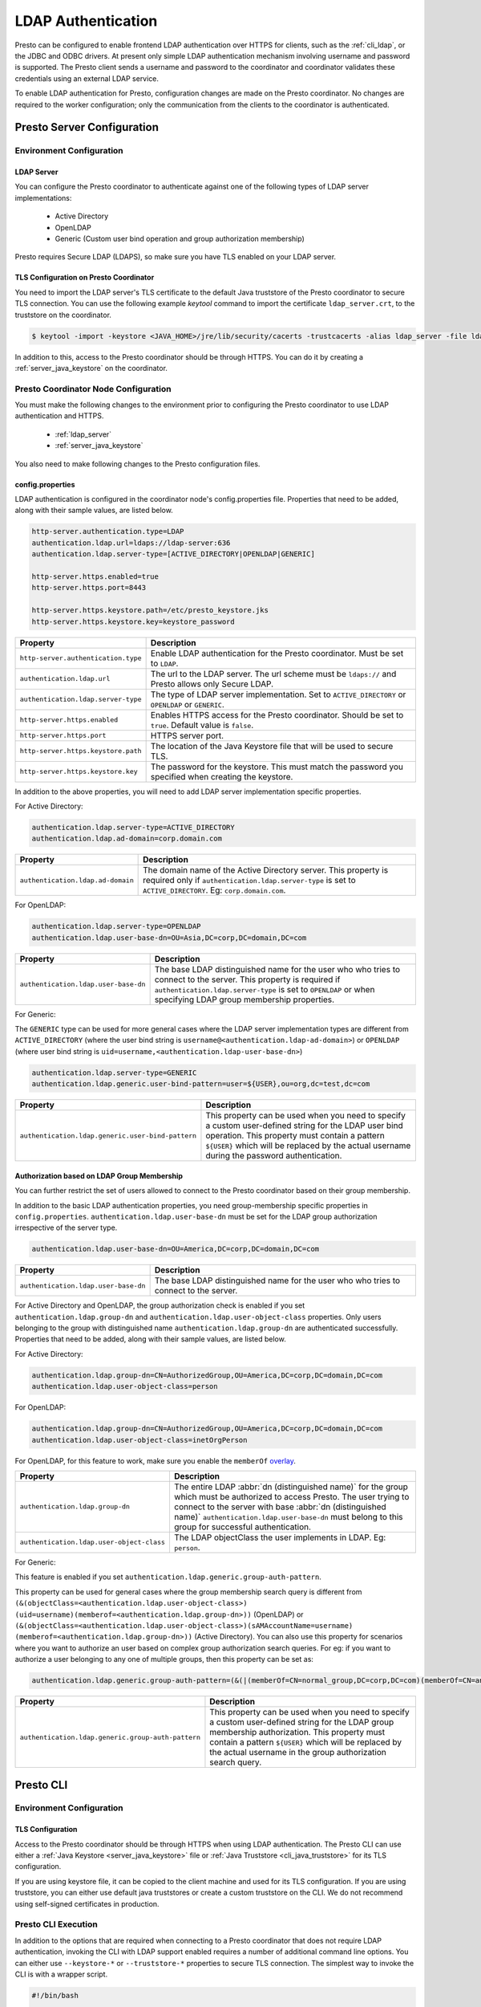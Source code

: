 ===================
LDAP Authentication
===================

Presto can be configured to enable frontend LDAP authentication over
HTTPS for clients, such as the :ref:`cli_ldap`, or the JDBC and ODBC
drivers. At present only simple LDAP authentication mechanism involving
username and password is supported. The Presto client sends a username 
and password to the coordinator and coordinator validates these
credentials using an external LDAP service.

To enable LDAP authentication for Presto, configuration changes are made on
the Presto coordinator. No changes are required to the worker configuration;
only the communication from the clients to the coordinator is authenticated.

Presto Server Configuration
---------------------------

Environment Configuration
^^^^^^^^^^^^^^^^^^^^^^^^^

.. _ldap_server:

LDAP Server
~~~~~~~~~~~

You can configure the Presto coordinator to authenticate against one
of the following types of LDAP server implementations:

    * Active Directory
    * OpenLDAP
    * Generic (Custom user bind operation and group authorization membership)

Presto requires Secure LDAP (LDAPS), so make sure you have TLS
enabled on your LDAP server.

TLS Configuration on Presto Coordinator
~~~~~~~~~~~~~~~~~~~~~~~~~~~~~~~~~~~~~~~

You need to import the LDAP server's TLS certificate to the default Java
truststore of the Presto coordinator to secure TLS connection. You can use
the following example `keytool` command to import the certificate
``ldap_server.crt``, to the truststore on the coordinator.

.. code-block:: none

    $ keytool -import -keystore <JAVA_HOME>/jre/lib/security/cacerts -trustcacerts -alias ldap_server -file ldap_server.crt

In addition to this, access to the Presto coordinator should be
through HTTPS. You can do it by creating a :ref:`server_java_keystore` on
the coordinator.

Presto Coordinator Node Configuration
^^^^^^^^^^^^^^^^^^^^^^^^^^^^^^^^^^^^^

You must make the following changes to the environment prior to configuring the
Presto coordinator to use LDAP authentication and HTTPS.

 * :ref:`ldap_server`
 * :ref:`server_java_keystore`

You also need to make following changes to the Presto configuration files.

config.properties
~~~~~~~~~~~~~~~~~

LDAP authentication is configured in the coordinator node's
config.properties file. Properties that need to be added, along
with their sample values, are listed below.

.. code-block:: none

    http-server.authentication.type=LDAP
    authentication.ldap.url=ldaps://ldap-server:636
    authentication.ldap.server-type=[ACTIVE_DIRECTORY|OPENLDAP|GENERIC]

    http-server.https.enabled=true
    http-server.https.port=8443

    http-server.https.keystore.path=/etc/presto_keystore.jks
    http-server.https.keystore.key=keystore_password

======================================================= ======================================================
Property                                                Description
======================================================= ======================================================
``http-server.authentication.type``                     Enable LDAP authentication for the Presto coordinator.
                                                        Must be set to ``LDAP``.
``authentication.ldap.url``                             The url to the LDAP server. The url scheme must be
                                                        ``ldaps://`` and Presto allows only Secure LDAP.
``authentication.ldap.server-type``                     The type of LDAP server implementation.
                                                        Set to ``ACTIVE_DIRECTORY`` or ``OPENLDAP`` or
                                                        ``GENERIC``.
``http-server.https.enabled``                           Enables HTTPS access for the Presto coordinator.
                                                        Should be set to ``true``. Default value is
                                                        ``false``.
``http-server.https.port``                              HTTPS server port.
``http-server.https.keystore.path``                     The location of the Java Keystore file that will be
                                                        used to secure TLS.
``http-server.https.keystore.key``                      The password for the keystore. This must match the
                                                        password you specified when creating the keystore.
======================================================= ======================================================

In addition to the above properties, you will need to add LDAP server implementation
specific properties.

For Active Directory:

.. code-block:: none

    authentication.ldap.server-type=ACTIVE_DIRECTORY
    authentication.ldap.ad-domain=corp.domain.com

======================================================= ======================================================
Property                                                Description
======================================================= ======================================================
``authentication.ldap.ad-domain``                       The domain name of the Active Directory server.
                                                        This property is required only if
                                                        ``authentication.ldap.server-type`` is set to
                                                        ``ACTIVE_DIRECTORY``. Eg: ``corp.domain.com``.
======================================================= ======================================================

For OpenLDAP:

.. code-block:: none

    authentication.ldap.server-type=OPENLDAP
    authentication.ldap.user-base-dn=OU=Asia,DC=corp,DC=domain,DC=com

======================================================= ======================================================
Property                                                Description
======================================================= ======================================================
``authentication.ldap.user-base-dn``                    The base LDAP distinguished name for the user who
                                                        who tries to connect to the server. This property is
                                                        required if ``authentication.ldap.server-type`` is set
                                                        to ``OPENLDAP`` or when specifying LDAP group
                                                        membership properties.
======================================================= ======================================================

For Generic:

The ``GENERIC`` type can be used for more general cases where the LDAP server implementation types are
different from ``ACTIVE_DIRECTORY`` (where the user bind string is ``username@<authentication.ldap-ad-domain>``)
or ``OPENLDAP`` (where user bind string is ``uid=username,<authentication.ldap-user-base-dn>``)

.. code-block:: none

    authentication.ldap.server-type=GENERIC
    authentication.ldap.generic.user-bind-pattern=user=${USER},ou=org,dc=test,dc=com

======================================================= ======================================================
Property                                                Description
======================================================= ======================================================
``authentication.ldap.generic.user-bind-pattern``       This property can be used when you need to specify a
                                                        custom user-defined string for the LDAP user bind
                                                        operation. This property must contain a pattern
                                                        ``${USER}`` which will be replaced by the
                                                        actual username during the password authentication.
======================================================= ======================================================

Authorization based on LDAP Group Membership
~~~~~~~~~~~~~~~~~~~~~~~~~~~~~~~~~~~~~~~~~~~~

You can further restrict the set of users allowed to connect to the Presto
coordinator based on their group membership.

In addition to the basic LDAP authentication properties, you need group-membership specific
properties in ``config.properties``. ``authentication.ldap.user-base-dn`` must be set
for the LDAP group authorization irrespective of the server type.

.. code-block:: none

    authentication.ldap.user-base-dn=OU=America,DC=corp,DC=domain,DC=com

======================================================= ======================================================
Property                                                Description
======================================================= ======================================================
``authentication.ldap.user-base-dn``                    The base LDAP distinguished name for the user who
                                                        who tries to connect to the server.
======================================================= ======================================================

For Active Directory and OpenLDAP, the group authorization check is enabled if you set
``authentication.ldap.group-dn`` and ``authentication.ldap.user-object-class`` properties.
Only users belonging to the group with distinguished name ``authentication.ldap.group-dn``
are authenticated successfully. Properties that need to be added, along
with their sample values, are listed below.

For Active Directory:

.. code-block:: none

    authentication.ldap.group-dn=CN=AuthorizedGroup,OU=America,DC=corp,DC=domain,DC=com
    authentication.ldap.user-object-class=person

For OpenLDAP:

.. code-block:: none

    authentication.ldap.group-dn=CN=AuthorizedGroup,OU=America,DC=corp,DC=domain,DC=com
    authentication.ldap.user-object-class=inetOrgPerson

For OpenLDAP, for this feature to work, make sure you enable the
``memberOf`` `overlay <http://www.openldap.org/doc/admin24/overlays.html>`_.

======================================================= ======================================================
Property                                                Description
======================================================= ======================================================
``authentication.ldap.group-dn``                        The entire LDAP :abbr:`dn (distinguished name)` for
                                                        the group which must be authorized to access Presto.
                                                        The user trying to connect to the server with base
                                                        :abbr:`dn (distinguished name)`
                                                        ``authentication.ldap.user-base-dn`` must belong
                                                        to this group for successful authentication.
``authentication.ldap.user-object-class``               The LDAP objectClass the user implements in LDAP.
                                                        Eg: ``person``.
======================================================= ======================================================

For Generic:

This feature is enabled if you set ``authentication.ldap.generic.group-auth-pattern``.

This property can be used for general cases where the group membership search
query is different from ``(&(objectClass=<authentication.ldap.user-object-class>)
(uid=username)(memberof=<authentication.ldap.group-dn>))`` (OpenLDAP) or
``(&(objectClass=<authentication.ldap.user-object-class>)(sAMAccountName=username)
(memberof=<authentication.ldap.group-dn>))`` (Active Directory).
You can also use this property for scenarios where you want to authorize an user
based on complex group authorization search queries. For eg: if you want to authorize
a user belonging to any one of multiple groups, then this property can be set as:

.. code-block:: none

    authentication.ldap.generic.group-auth-pattern=(&(|(memberOf=CN=normal_group,DC=corp,DC=com)(memberOf=CN=another_group,DC=corp,DC=com))(sAMAccountName=${USER}))

======================================================= ======================================================
Property                                                Description
======================================================= ======================================================
``authentication.ldap.generic.group-auth-pattern``      This property can be used when you need to specify a
                                                        custom user-defined string for the LDAP group
                                                        membership authorization. This property must contain
                                                        a pattern ``${USER}`` which will be replaced by the
                                                        actual username in the group authorization search
                                                        query.
======================================================= ======================================================

.. _cli_ldap:

Presto CLI
----------

Environment Configuration
^^^^^^^^^^^^^^^^^^^^^^^^^

TLS Configuration
~~~~~~~~~~~~~~~~~

Access to the Presto coordinator should be through HTTPS when using LDAP
authentication. The Presto CLI can use either a :ref:`Java Keystore
<server_java_keystore>` file or :ref:`Java Truststore <cli_java_truststore>`
for its TLS configuration. 

If you are using keystore file, it can be copied to the client machine and used
for its TLS configuration. If you are using truststore, you can either use
default java truststores or create a custom truststore on the CLI. We do not
recommend using self-signed certificates in production.

Presto CLI Execution
^^^^^^^^^^^^^^^^^^^^

In addition to the options that are required when connecting to a Presto
coordinator that does not require LDAP authentication, invoking the CLI
with LDAP support enabled requires a number of additional command line
options. You can either use ``--keystore-*`` or ``--truststore-*`` properties
to secure TLS connection. The simplest way to invoke the CLI is with a
wrapper script.

.. code-block:: none

    #!/bin/bash

    ./presto \
    --server https://presto-coordinator.example.com:8443 \
    --keystore-path /tmp/presto.jks \
    --keystore-password password \
    --truststore-path /tmp/presto_truststore.jks
    --truststore-password password
    --catalog <catalog> \
    --schema <schema> \
    --user <LDAP user>
    --password

=============================== =========================================================================
Option                          Description
=============================== =========================================================================
``--server``                    The address and port of the Presto coordinator.  The port must
                                be set to the port the Presto coordinator is listening for HTTPS
                                connections on. Presto CLI does not support using `http` scheme for
                                the url when using LDAP authentication.
``--keystore-path``             The location of the Java Keystore file that will be used
                                to secure TLS.
``--keystore-password``         The password for the keystore. This must match the
                                password you specified when creating the keystore.
``--truststore-path``           The location of the Java Truststore file that will be used
                                to secure TLS.
``--truststore-password``       The password for the truststore. This must match the
                                password you specified when creating the truststore.
``--user``                      The LDAP username. For Active Directory this should be your
                                ``sAMAccountName`` and for OpenLDAP this should be the ``uid`` of
                                the user. For Generic type, this is the username which will be
                                used to replace the ``${USER}`` placeholder pattern in the properties
                                specified in ``config.properties``.
``--password``                  Prompts for a password for the ``user``.
=============================== =========================================================================

Troubleshooting
---------------

Java Keystore File Verification
^^^^^^^^^^^^^^^^^^^^^^^^^^^^^^^

Verify the password for a keystore file and view its contents using
:ref:`troubleshooting_keystore`.

SSL Debugging for Presto CLI
^^^^^^^^^^^^^^^^^^^^^^^^^^^^

If you encounter any SSL related errors when running Presto CLI, you can run CLI using ``-Djavax.net.debug=ssl``
parameter for debugging. You should use the Presto CLI executable jar to enable this. Eg:

.. code-block:: none

    java -Djavax.net.debug=ssl \
    -jar \
    presto-cli-<version>-executable.jar \
    --server https://coordinator:8443 \
    <other_cli_arguments>

Common SSL errors
~~~~~~~~~~~~~~~~~

java.security.cert.CertificateException: No subject alternative names present
*****************************************************************************

This error is seen when the Presto coordinator’s certificate is invalid and does not have the IP you provide
in the ``--server`` argument of the CLI. You will have to regenerate the coordinator's SSL certificate 
with the appropriate :abbr:`SAN (Subject Alternative Name)` added.

Adding a SAN to this certificate is required in cases where ``https://`` uses IP address in the URL rather
than the domain contained in the coordinator's certificate, and the certificate does not contain the
:abbr:`SAN (Subject Alternative Name)` parameter with the matching IP address as an alternative attribute.
